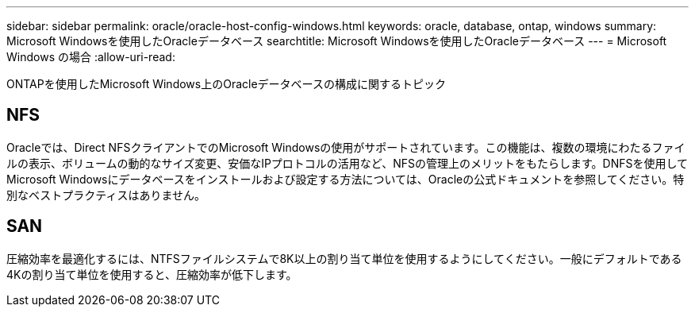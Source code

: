 ---
sidebar: sidebar 
permalink: oracle/oracle-host-config-windows.html 
keywords: oracle, database, ontap, windows 
summary: Microsoft Windowsを使用したOracleデータベース 
searchtitle: Microsoft Windowsを使用したOracleデータベース 
---
= Microsoft Windows の場合
:allow-uri-read: 


[role="lead"]
ONTAPを使用したMicrosoft Windows上のOracleデータベースの構成に関するトピック



== NFS

Oracleでは、Direct NFSクライアントでのMicrosoft Windowsの使用がサポートされています。この機能は、複数の環境にわたるファイルの表示、ボリュームの動的なサイズ変更、安価なIPプロトコルの活用など、NFSの管理上のメリットをもたらします。DNFSを使用してMicrosoft Windowsにデータベースをインストールおよび設定する方法については、Oracleの公式ドキュメントを参照してください。特別なベストプラクティスはありません。



== SAN

圧縮効率を最適化するには、NTFSファイルシステムで8K以上の割り当て単位を使用するようにしてください。一般にデフォルトである4Kの割り当て単位を使用すると、圧縮効率が低下します。
